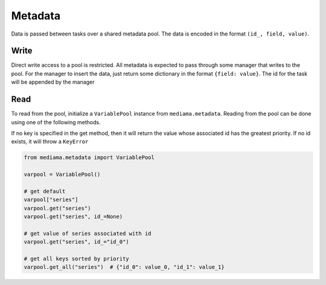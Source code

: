########
Metadata
########

Data is passed between tasks over a shared metadata pool. The data is encoded
in the format ``(id_, field, value)``.

*****
Write
*****

Direct write access to a pool is restricted. All metadata is expected to pass
through some manager that writes to the pool. For the manager to insert the
data, just return some dictionary in the format ``{field: value}``. The id for
the task will be appended by the manager

****
Read
****

To read from the pool, initialize a ``VariablePool`` instance from
``mediama.metadata``. Reading from the pool can be done using one of the
following methods.

If no key is specified in the get method, then it will return the value whose
associated id has the greatest priority. If no id exists, it will throw a
``KeyError``

.. code-block:: python

    from mediama.metadata import VariablePool

    varpool = VariablePool()

    # get default
    varpool["series"]
    varpool.get("series")
    varpool.get("series", id_=None)

    # get value of series associated with id
    varpool.get("series", id_="id_0")

    # get all keys sorted by priority
    varpool.get_all("series")  # {"id_0": value_0, "id_1": value_1}
